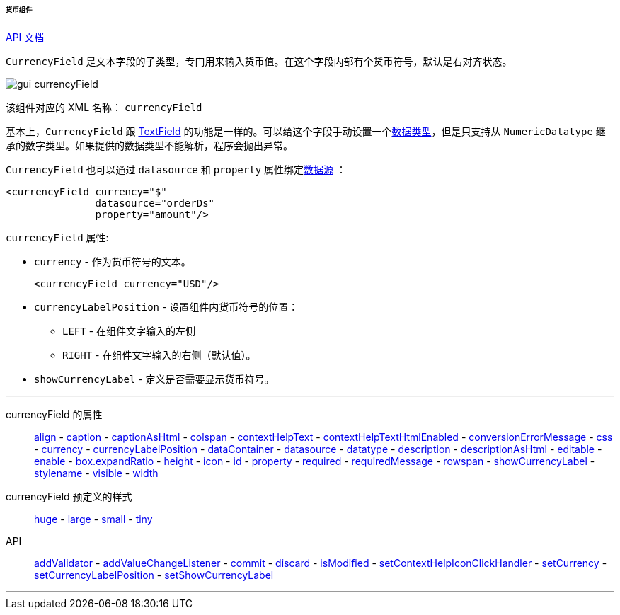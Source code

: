 :sourcesdir: ../../../../../../source

[[gui_CurrencyField]]
====== 货币组件

++++
<div class="manual-live-demo-container">
    <a href="http://files.cuba-platform.com/javadoc/cuba/7.1/com/haulmont/cuba/gui/components/CurrencyField.html" class="api-docs-btn" target="_blank">API 文档</a>
</div>
++++

`CurrencyField` 是文本字段的子类型，专门用来输入货币值。在这个字段内部有个货币符号，默认是右对齐状态。

image::gui_currencyField.png[align="center"]

该组件对应的 XML 名称： `currencyField`

基本上，`CurrencyField` 跟 <<gui_TextField,TextField>> 的功能是一样的。可以给这个字段手动设置一个<<datatype,数据类型>>，但是只支持从 `NumericDatatype` 继承的数字类型。如果提供的数据类型不能解析，程序会抛出异常。

`CurrencyField` 也可以通过 `datasource` 和 `property` 属性绑定<<datasources,数据源>> ：

[source,xml]
----
<currencyField currency="$"
               datasource="orderDs"
               property="amount"/>
----

`currencyField` 属性:

[[gui_CurrencyField_currency]]
* `currency` - 作为货币符号的文本。
+
[source,xml]
----
<currencyField currency="USD"/>
----

[[gui_CurrencyField_currencyLabelPosition]]
* `currencyLabelPosition` - 设置组件内货币符号的位置：
+
--
** `LEFT` - 在组件文字输入的左侧
** `RIGHT` - 在组件文字输入的右侧（默认值）。
--

[[gui_CurrencyField_showCurrencyLabel]]
* `showCurrencyLabel` - 定义是否需要显示货币符号。

'''

currencyField 的属性::

<<gui_attr_align,align>> -
<<gui_attr_caption,caption>> -
<<gui_attr_captionAsHtml,captionAsHtml>> -
<<gui_attr_colspan,colspan>> -
<<gui_attr_contextHelpText,contextHelpText>> -
<<gui_attr_contextHelpTextHtmlEnabled,contextHelpTextHtmlEnabled>> -
<<gui_TextField_conversionErrorMessage,conversionErrorMessage>> -
<<gui_attr_css,css>> -
<<gui_CurrencyField_currency,currency>> -
<<gui_CurrencyField_currencyLabelPosition,currencyLabelPosition>> -
<<gui_attr_dataContainer,dataContainer>> -
<<gui_attr_datasource,datasource>> -
<<gui_TextField_datatype,datatype>> -
<<gui_attr_description,description>> -
<<gui_attr_descriptionAsHtml,descriptionAsHtml>> -
<<gui_attr_editable,editable>> -
<<gui_attr_enable,enable>> -
<<gui_attr_expandRatio,box.expandRatio>> -
<<gui_attr_height,height>> -
<<gui_attr_icon,icon>> -
<<gui_attr_id,id>> -
<<gui_attr_property,property>> -
<<gui_attr_required,required>> -
<<gui_attr_requiredMessage,requiredMessage>> -
<<gui_attr_rowspan,rowspan>> -
<<gui_CurrencyField_showCurrencyLabel,showCurrencyLabel>> -
<<gui_attr_stylename,stylename>> -
<<gui_attr_visible,visible>> -
<<gui_attr_width,width>>

currencyField 预定义的样式::
<<gui_attr_stylename_huge,huge>> -
<<gui_attr_stylename_large,large>> -
<<gui_attr_stylename_small,small>> -
<<gui_attr_stylename_tiny,tiny>>

API::
<<gui_validator,addValidator>> -
<<gui_api_addValueChangeListener,addValueChangeListener>> -
<<gui_api_commit,commit>> -
<<gui_api_discard,discard>> -
<<gui_api_isModified,isModified>> -
<<gui_api_contextHelp,setContextHelpIconClickHandler>> -
<<gui_CurrencyField_currency,setCurrency>> -
<<gui_CurrencyField_currencyLabelPosition,setCurrencyLabelPosition>> -
<<gui_CurrencyField_showCurrencyLabel,setShowCurrencyLabel>>

'''

